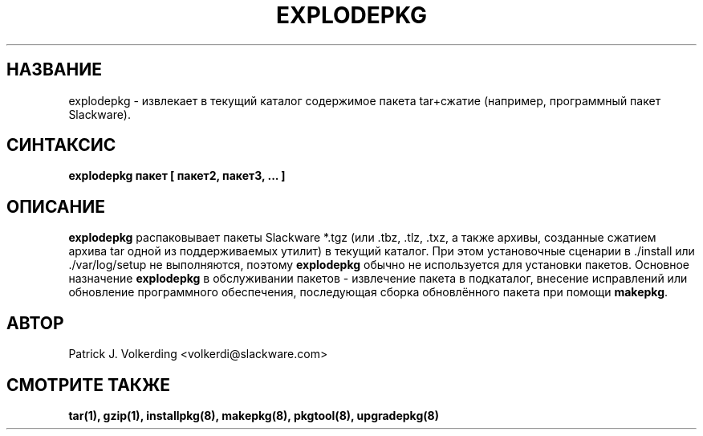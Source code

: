 .\" empty
.ds g 
.\" -*- nroff -*-
.\" empty
.ds G 
.de  Tp
.ie \\n(.$=0:((0\\$1)*2u>(\\n(.lu-\\n(.iu)) .TP
.el .TP "\\$1"
..
.\" Like TP, but if specified indent is more than half
.\" the current line-length - indent, use the default indent.
.\"*******************************************************************
.\"
.\" This file was generated with po4a. Translate the source file.
.\"
.\"*******************************************************************
.TH EXPLODEPKG 8 "21 мая 1994" "Slackware версия 2.0.0" 
.SH НАЗВАНИЕ
explodepkg \- извлекает в текущий каталог содержимое пакета tar+сжатие
(например, программный пакет Slackware).
.SH СИНТАКСИС
\fBexplodepkg\fP \fBпакет\fP \fB[\fP \fBпакет2,\fP \fBпакет3,\fP \fB...\fP \fB]\fP
.SH ОПИСАНИЕ
\fBexplodepkg\fP распаковывает пакеты Slackware  *.tgz (или .tbz, .tlz, .txz, а
также архивы, созданные сжатием архива tar одной из поддерживаемых утилит) в
текущий каталог. При этом установочные сценарии в ./install или
\&./var/log/setup не выполняются, поэтому \fBexplodepkg\fP обычно не используется
для установки пакетов. Основное назначение \fBexplodepkg\fP в обслуживании
пакетов \- извлечение пакета в подкаталог, внесение исправлений или
обновление программного обеспечения, последующая сборка обновлённого пакета
при помощи \fBmakepkg\fP.
.SH АВТОР
Patrick J. Volkerding <volkerdi@slackware.com>
.SH "СМОТРИТЕ ТАКЖЕ"
\fBtar(1),\fP \fBgzip(1),\fP \fBinstallpkg(8),\fP \fBmakepkg(8),\fP \fBpkgtool(8),\fP
\fBupgradepkg(8)\fP
